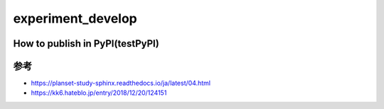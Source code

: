 =====================
experiment_develop
=====================

How to publish in PyPI(testPyPI)
=====

.. code-block::
    poetry config http-basic.XXXX https://test.pypi.org/legacy/
    poetry build
    poetry publish -r XXXX


参考
====

+ https://planset-study-sphinx.readthedocs.io/ja/latest/04.html
+ https://kk6.hateblo.jp/entry/2018/12/20/124151